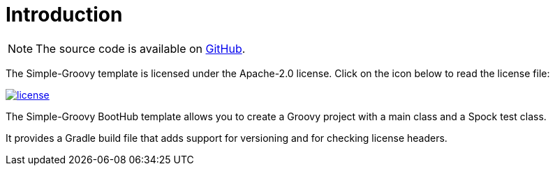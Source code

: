 [[introduction]]
= Introduction

NOTE: The source code is available on https://github.com/boothub-org/boothub-template-simple-groovy[GitHub].

The Simple-Groovy template is licensed under the Apache-2.0 license.
Click on the icon below to read the license file:

image::license.png[role="thumb" link="{blob-root}/LICENSE"]

The Simple-Groovy BootHub template allows you to create a Groovy project with a main class and a Spock test class.

It provides a Gradle build file that adds support for versioning and for checking license headers.
